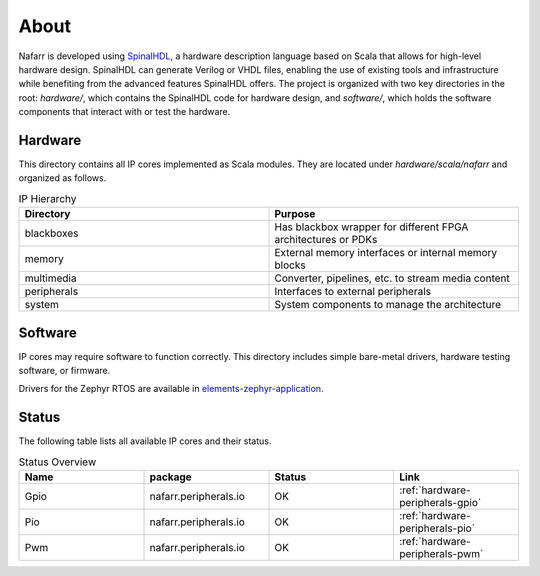 About
#####

Nafarr is developed using `SpinalHDL`_, a hardware description language based on Scala that allows for high-level hardware design. SpinalHDL can generate Verilog or VHDL files, enabling the use of existing tools and infrastructure while benefiting from the advanced features SpinalHDL offers. The project is organized with two key directories in the root: `hardware/`, which contains the SpinalHDL code for hardware design, and `software/`, which holds the software components that interact with or test the hardware.

.. _SpinalHDL: https://spinalhdl.github.io/SpinalDoc-RTD/master/index.html

Hardware
********

This directory contains all IP cores implemented as Scala modules. They are located under `hardware/scala/nafarr` and organized as follows.

.. list-table:: IP Hierarchy
   :widths: 50 50
   :header-rows: 1

   * - Directory
     - Purpose
   * - blackboxes
     - Has blackbox wrapper for different FPGA architectures or PDKs
   * - memory
     - External memory interfaces or internal memory blocks
   * - multimedia
     - Converter, pipelines, etc. to stream media content
   * - peripherals
     - Interfaces to external peripherals
   * - system
     - System components to manage the architecture

Software
********

IP cores may require software to function correctly. This directory includes simple bare-metal drivers, hardware testing software, or firmware.

Drivers for the Zephyr RTOS are available in `elements-zephyr-application`_.

.. _elements-zephyr-application: https://github.com/aesc-silicon/elements-zephyr-application

Status
******

The following table lists all available IP cores and their status.

.. list-table:: Status Overview
   :widths: 25 25 25 25
   :header-rows: 1

   * - Name
     - package
     - Status
     - Link
   * - Gpio
     - nafarr.peripherals.io
     - OK
     - :ref:`hardware-peripherals-gpio`
   * - Pio
     - nafarr.peripherals.io
     - OK
     - :ref:`hardware-peripherals-pio`
   * - Pwm
     - nafarr.peripherals.io
     - OK
     - :ref:`hardware-peripherals-pwm`
